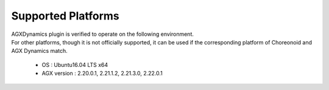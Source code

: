 
Supported Platforms
====================
| AGXDynamics plugin is verified to operate on the following environment.
| For other platforms, though it is not officially supported, it can be used if the corresponding platform of Choreonoid and AGX Dynamics match.

  * OS : Ubuntu16.04 LTS x64
  * AGX version : 2.20.0.1, 2.21.1.2, 2.21.3.0, 2.22.0.1
